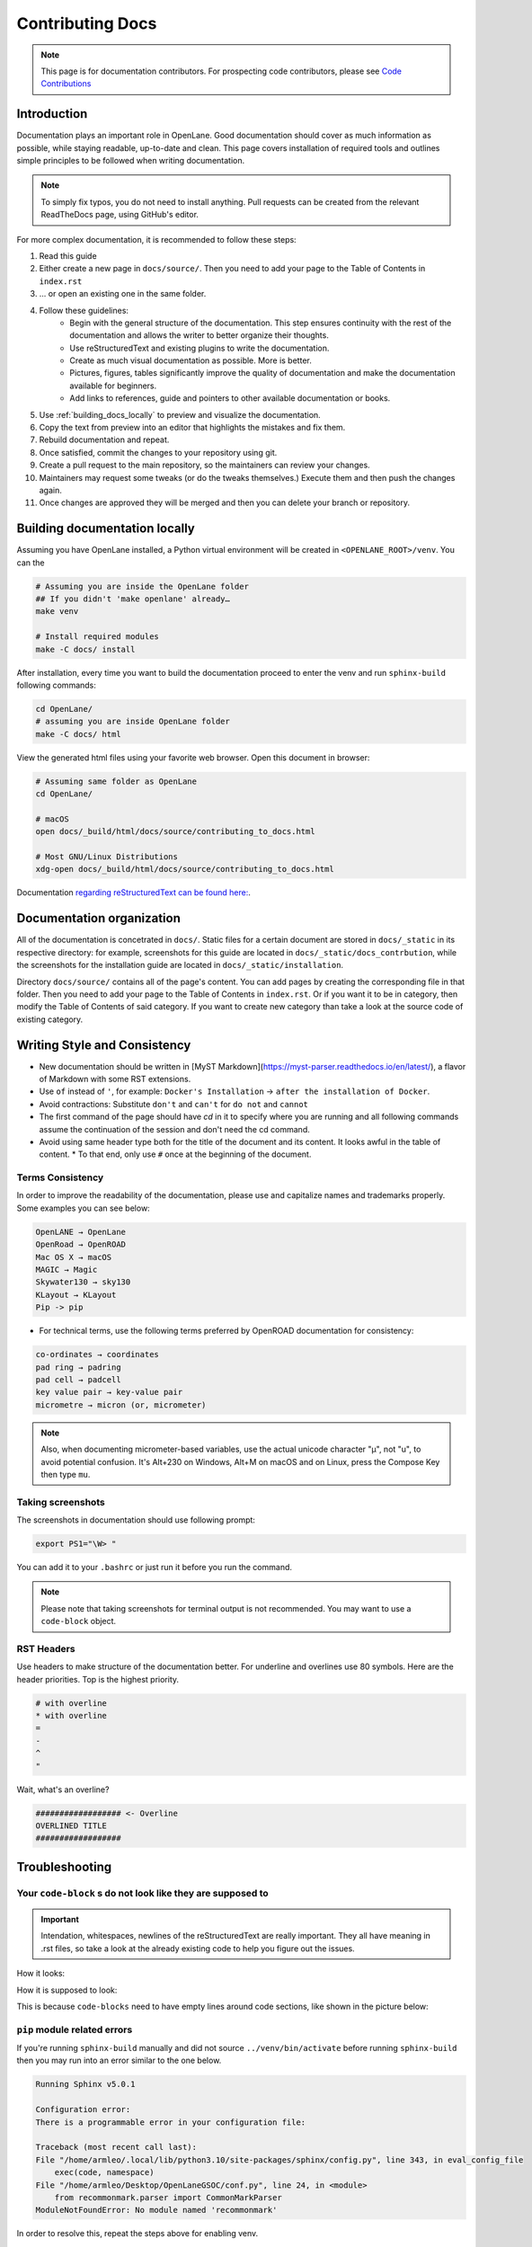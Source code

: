 Contributing Docs
================================================================================

.. note:: This page is for documentation contributors. For prospecting code contributors, please see `Code Contributions <../../CONTRIBUTING.html>`_

Introduction
--------------------------------------------------------------------------------
Documentation plays an important role in OpenLane.
Good documentation should cover as much information as possible,
while staying readable, up-to-date and clean.
This page covers installation of required tools
and outlines simple principles to be followed when writing documentation.

.. note:: To simply fix typos, you do not need to install anything. Pull requests can be created from the relevant ReadTheDocs page, using GitHub's editor.

For more complex documentation, it is recommended to follow these steps:

1. Read this guide
2. Either create a new page in ``docs/source/``. Then you need to add your page to the Table of Contents in ``index.rst``
3. ... or open an existing one in the same folder.
4. Follow these guidelines:
    * Begin with the general structure of the documentation. This step ensures continuity with the rest of the documentation and allows the writer to better organize their thoughts.
    * Use reStructuredText and existing plugins to write the documentation.
    * Create as much visual documentation as possible. More is better.
    * Pictures, figures, tables significantly improve the quality of documentation and make the documentation available for beginners.
    * Add links to references, guide and pointers to other available documentation or books.
5. Use :ref:`building_docs_locally` to preview and visualize the documentation.
6. Copy the text from preview into an editor that highlights the mistakes and fix them.
7. Rebuild documentation and repeat.
8. Once satisfied, commit the changes to your repository using git.
9. Create a pull request to the main repository, so the maintainers can review your changes.
10. Maintainers may request some tweaks (or do the tweaks themselves.) Execute them and then push the changes again.
11. Once changes are approved they will be merged and then you can delete your branch or repository.

.. _building_docs_locally:

Building documentation locally
--------------------------------------------------------------------------------

Assuming you have OpenLane installed, a Python virtual environment will be created in ``<OPENLANE_ROOT>/venv``. You can the  

.. code-block:: console

    # Assuming you are inside the OpenLane folder
    ## If you didn't 'make openlane' already…
    make venv 

    # Install required modules
    make -C docs/ install

After installation, every time you want to build the documentation proceed to enter the venv and run ``sphinx-build`` following commands: 

.. code-block:: console

    cd OpenLane/
    # assuming you are inside OpenLane folder
    make -C docs/ html

View the generated html files using your favorite web browser. Open this document in browser:

.. code-block:: console

    # Assuming same folder as OpenLane
    cd OpenLane/

    # macOS
    open docs/_build/html/docs/source/contributing_to_docs.html

    # Most GNU/Linux Distributions
    xdg-open docs/_build/html/docs/source/contributing_to_docs.html

Documentation `regarding reStructuredText can be found here: <https://sublime-and-sphinx-guide.readthedocs.io/en/latest/index.html>`_. 

Documentation organization
--------------------------------------------------------------------------------
All of the documentation is concetrated in ``docs/``.
Static files for a certain document are stored in ``docs/_static`` in its respective directory: for example, screenshots for this guide are located in ``docs/_static/docs_contrbution``,
while the screenshots for the installation guide are located in ``docs/_static/installation``.

Directory ``docs/source/`` contains all of the page's content.
You can add pages by creating the corresponding file in that folder.
Then you need to add your page to the Table of Contents in ``index.rst``.
Or if you want it to be in category, then modify the Table of Contents of said category.
If you want to create new category than take a look at the source code of existing category.

Writing Style and Consistency
--------------------------------------------------------------------------------

* New documentation should be written in [MyST Markdown](https://myst-parser.readthedocs.io/en/latest/), a flavor of Markdown with some RST extensions.
* Use ``of`` instead of ``'``, for example: ``Docker's Installation`` → ``after the installation of Docker``.
* Avoid contractions: Substitute ``don't`` and ``can't`` for ``do not`` and ``cannot``
* The first command of the page should have `cd` in it to specify where you are running and all following commands assume the continuation of the session and don't need the cd command.
* Avoid using same header type both for the title of the document and its content. It looks awful in the table of content.
  * To that end, only use ``#`` once at the beginning of the document.

Terms Consistency
^^^^^^^^^^^^^^^^^^^^^^^^^^^^^^^^^^^^^^^^^^^^^^^^^^^^^^^^^^^^^^^^^^^^^^^^^^^^^^^^

In order to improve the readability of the documentation, please use and capitalize names and trademarks properly. Some examples you can see below:

.. code-block::

    OpenLANE → OpenLane
    OpenRoad → OpenROAD
    Mac OS X → macOS
    MAGIC → Magic
    Skywater130 → sky130
    KLayout → KLayout
    Pip -> pip 

* For technical terms, use the following terms preferred by OpenROAD documentation for consistency:

.. code-block::

    co-ordinates → coordinates
    pad ring → padring
    pad cell → padcell
    key value pair → key-value pair
    micrometre → micron (or, micrometer)

.. note:: Also, when documenting micrometer-based variables, use the actual unicode character "μ", not "u", to avoid potential confusion. It's Alt+230 on Windows, Alt+M on macOS and on Linux, press the Compose Key then type ``mu``.

Taking screenshots
^^^^^^^^^^^^^^^^^^^^^^^^^^^^^^^^^^^^^^^^^^^^^^^^^^^^^^^^^^^^^^^^^^^^^^^^^^^^^^^^
The screenshots in documentation should use following prompt:

.. code-block:: console

    export PS1="\W> "

You can add it to your ``.bashrc`` or just run it before you run the command.

.. note:: Please note that taking screenshots for terminal output is not recommended. You may want to use a ``code-block`` object.

RST Headers
^^^^^^^^^^^^^^^^^^^^^^^^^^^^^^^^^^^^^^^^^^^^^^^^^^^^^^^^^^^^^^^^^^^^^^^^^^^^^^^^
Use headers to make structure of the documentation better. For underline and overlines use 80 symbols. Here are the header priorities. Top is the highest priority.

.. code-block::

    # with overline
    * with overline
    =
    -
    ^
    "

Wait, what's an overline?

.. code-block::

    ################## <- Overline
    OVERLINED TITLE
    ##################

Troubleshooting
--------------------------------------------------------------------------------

Your ``code-block`` s do not look like they are supposed to
^^^^^^^^^^^^^^^^^^^^^^^^^^^^^^^^^^^^^^^^^^^^^^^^^^^^^^^^^^^^^^^^^^^^^^^^^^^^^^^^

.. important::
    Intendation, whitespaces, newlines of the reStructuredText are really important. They all have meaning in .rst files, so take a look at the already existing code to help you figure out the issues.

How it looks:

.. image:: ../../_static/docs_contribution/code_block_issue.png

How it is supposed to look:

.. image:: ../../_static/docs_contribution/code_block_supposed_look.png

This is because ``code-blocks`` need to have empty lines around code sections, like shown in the picture below:

.. image:: ../../_static/docs_contribution/code_block_spaces_around_the_code.png

``pip`` module related errors
^^^^^^^^^^^^^^^^^^^^^^^^^^^^^^^^^^^^^^^^^^^^^^^^^^^^^^^^^^^^^^^^^^^^^^^^^^^^^^^^
If you're running ``sphinx-build`` manually and did not source ``../venv/bin/activate`` before running ``sphinx-build`` then you may run into an error similar to the one below.

.. code-block:: console

    Running Sphinx v5.0.1

    Configuration error:
    There is a programmable error in your configuration file:

    Traceback (most recent call last):
    File "/home/armleo/.local/lib/python3.10/site-packages/sphinx/config.py", line 343, in eval_config_file
        exec(code, namespace)
    File "/home/armleo/Desktop/OpenLaneGSOC/conf.py", line 24, in <module>
        from recommonmark.parser import CommonMarkParser
    ModuleNotFoundError: No module named 'recommonmark'

In order to resolve this, repeat the steps above for enabling venv.

Sphinx build complains about title underline being too short
^^^^^^^^^^^^^^^^^^^^^^^^^^^^^^^^^^^^^^^^^^^^^^^^^^^^^^^^^^^^^^^^^^^^^^^^^^^^^^^^

When running ``sphinx-build`` you may get following warning:

.. code-block:: console

    /home/armleo/Desktop/OpenLaneGSOC/docs/source/installation.rst:3: WARNING: Title underline too short.

    Installation of OpenLane
    ########

Try to use 80 symbol long header underlines. This makes replacing them easier and keeps the documentation consistent.
